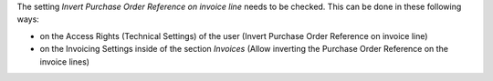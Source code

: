 The setting *Invert Purchase Order Reference on invoice line* needs to be checked.
This can be done in these following ways:

* on the Access Rights (Technical Settings) of the user (Invert Purchase Order Reference on invoice line)
* on the Invoicing Settings inside of the section `Invoices` (Allow inverting the Purchase Order Reference on the invoice lines)
